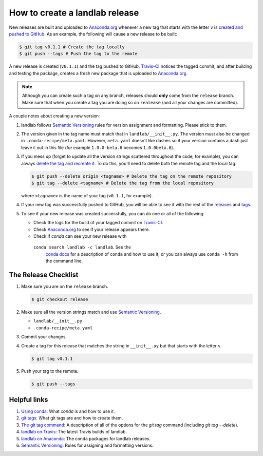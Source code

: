 .. _dev_releases:

===============================
How to create a landlab release
===============================

New releases are built and uploaded to
`Anaconda.org <https://anaconda.org/landlab/landlab>`_ whenever a new tag
that starts with the letter ``v`` is
`created and pushed to <https://git-scm.com/book/en/v2/Git-Basics-Tagging>`_
`GitHub <https://github.com/landlab/landlab>`_. As an example, the following
will cause a new release to be built:

.. code-block:: bash

    $ git tag v0.1.1 # Create the tag locally
    $ git push --tags # Push the tag to the remote

A new release is created (``v0.1.1``) and the tag pushed to GitHub.
`Travis-CI <https://travis-ci.org/landlab/landlab>`_ notices the tagged commit,
and after building and testing the package, creates a fresh new package that
is uploaded to `Anaconda.org <https://anaconda.org/landlab/landlab>`_.

.. note::

  Although you can create such a tag on any branch, releases should **only**
  come from the ``release`` branch. Make sure that when you create a tag
  you are doing so on ``realease`` (and all your changes are committed).

A couple notes about creating a new version:

1. landlab follows `Semantic Versioning <http://semver.org/>`_
   rules for version assignment and formatting. Please stick to them.

2. The version given in the tag name must match that in
   ``landlab/__init__.py``. The version must also be changed in
   ``.conda-recipe/meta.yaml``. However, ``meta.yaml`` doesn't like dashes
   so if your version contains a dash just leave it out in this file
   (for example ``1.0.0-beta.6`` becomes ``1.0.0beta.6``).

3. If you mess up (forget to update all the version strings scattered
   throughout the code, for example), you can always `delete the tag and
   recreate it <https://git-scm.com/docs/git-tag>`_. To do this, you'll
   need to delete both the remote tag and the local tag.

   .. code-block:: bash

      $ git push --delete origin <tagname> # Delete the tag on the remote repository
      $ git tag --delete <tagname> # Delete the tag from the local repository

   where ``<tagname>`` is the name of your tag (``v0.1.1``, for example).

4. If your new tag was successfully pushed to GitHub, you will be able to see
   it with the rest of the
   `releases <https://github.com/landlab/landlab/releases>`_ and
   `tags <https://github.com/landlab/landlab/tags>`_.

5. To see if your new release was created successfully, you can do one or all
   of the following:

   *  Check the logs for the build of your tagged commit on
      `Travis-CI <https://travis-ci.org/landlab/landlab>`_.
   *  Check `Anaconda.org <https://anaconda.org/landlab/landlab>`_ to see
      if your release appears there.
   *  Check if `conda` can see your new release with
     ``conda search landlab -c landlab``. See the
      `conda docs <http://conda.pydata.org/docs/using/index.html>`_
      for a description of ``conda`` and how to use it, or you can always use
      ``conda -h`` from the command line.

The Release Checklist
=====================
1. Make sure you are on the ``release`` branch.

   .. code-block:: bash

      $ git checkout release
2. Make sure all the version strings match and use
   `Semantic Versioning <http://semver.org/>`_.

   *  ``landlab/__init__.py``
   *  ``.conda-recipe/meta.yaml``
3. Commit your changes.
4. Create a tag for this release that matches the string in ``__init__.py``
   but that starts with the letter ``v``.

   .. code-block:: bash

      $ git tag v0.1.1
5. Push your tag to the remote.

   .. code-block:: bash

      $ git push --tags

Helpful links
=============

1. `Using conda <http://conda.pydata.org/docs/using/index.html>`_: What
   `conda` is and how to use it.
2. `git tags <https://git-scm.com/book/en/v2/Git-Basics-Tagging>`_: What git
   tags are and how to create them.
3. `The git tag command <https://git-scm.com/docs/git-tag>`_: A description
   of all of the options for the `git tag` command (including `git tag
   --delete`).
4. `landlab on Travis <https://travis-ci.org/landlab/landlab>`_: The latest
   Travis builds of landlab.
5. `landlab on Anaconda <https://anaconda.org/landlab/landlab>`_: The
   conda packages for landlab releases.
6. `Semantic Versioning <http://semver.org/>`_: Rules for assigning and
   formatting versions.
